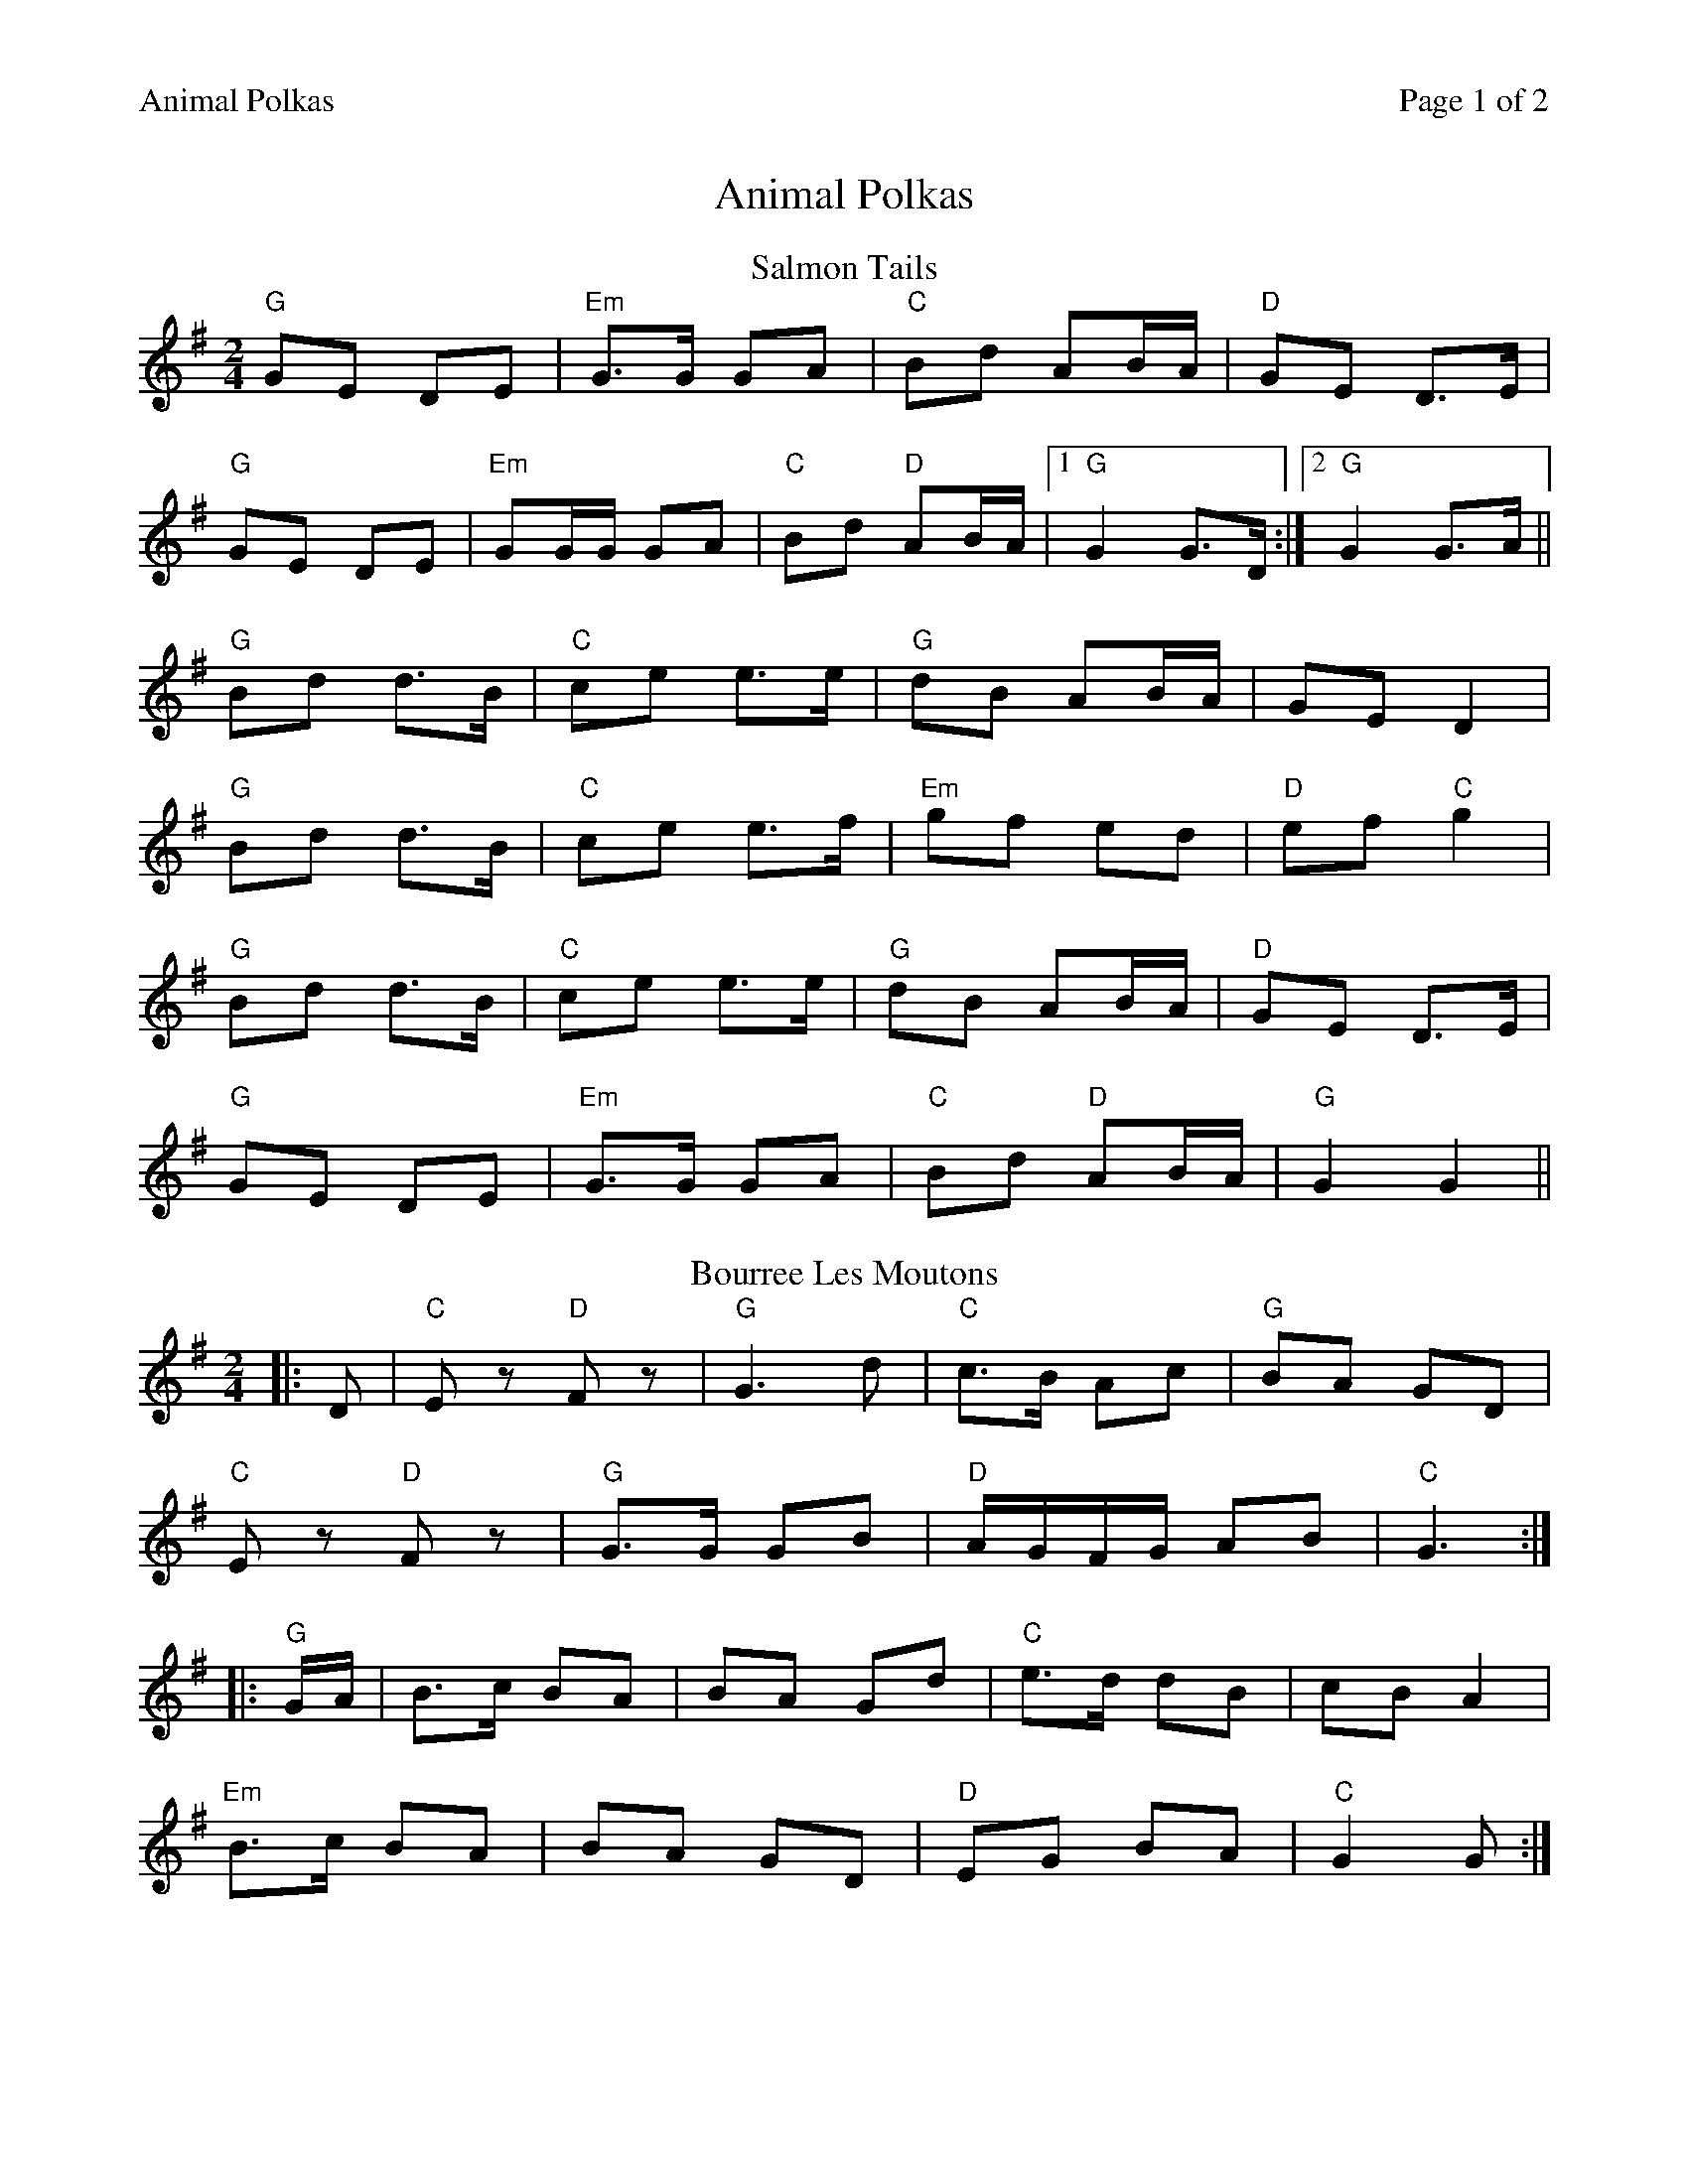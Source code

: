 %%printparts 0
%%printtempo 0
%%header "$T		Page $P of 2"
%%scale 0.8
X: 1
T:Animal Polkas
R:polka
M:2/4
L:1/8
Q:1/4=140
P:A2B2C2D2
K:G
%ALTO K:clef=alto middle=c
%BASS K:clef=bass middle=d
P:A
T:Salmon Tails
K:G
"G"GE DE|"Em"G>G GA|"C"Bd AB/2A/2|"D"GE D>E|
"G"GE DE|"Em"GG/2G/2 GA|"C"Bd "D"AB/2A/2|1 "G"G2 G>D:|2 "G"G2 G>A||
"G"Bd d>B|"C"ce e>e|"G"dB AB/2A/2|GE D2|
"G"Bd d>B|"C"ce e>f|"Em"gf ed|"D"ef "C"g2|
"G"Bd d>B|"C"ce e>e|"G"dB AB/2A/2|"D"GE D>E|
"G"GE DE|"Em"G>G GA|"C"Bd "D"AB/2A/2|"G"G2 G2||
P:B
T:Bourree Les Moutons
K:G
|:D|"C"Ez "D"Fz|"G"G3 d|"C"c>B Ac|"G"BA GD|
"C"Ez "D"Fz|"G"G>G GB|"D"A/2G/2F/2G/2 AB|"C" G3:|
|: "G"G/2A/2|B>c BA|BA Gd|"C"e>d dB|cB A2|
"Em"B>c BA|BA GD|"D"EG BA|"C"G2 G:|
%%newpage%%
P:C
T: The Jubilant Goat
K:G
|:"G" GD/E/ GA | "Em" Bd dg | "C" eg/e/ dB | "D" AG A2 |
"G" GD/E/ GA | "C" Bd dg | "D" eg/e/ dB | "D" AB "G" G2 :|
"Em" eg/e/ dB | "Am" AG A2 | "G" GD/E/ GA | "D" Bd A2 |
"G" ge dB | "Am" AG A2 | "Em" GD/E/ GA | "G" BG G2 |
"Em" eg/e/ dB | "Am" AG A2 | "G" GD/E/ GA | "D" Bd A2 |
"G" GD/E/ GA | "Em" Bd dg | "C" eg/e/ dB | "D" AB "G" G2| 
P:D
T: The Vatersay Ambulance
K: Amaj
|: "A"a2 ae | fe ce | "D"B>e ce | "E7"Be c/B/A |
"F#m"a>a ae | "D"fe ce | "E7"B>e dB |[1 "D"BA "A"A2 :|[2 "A"BA A>F ||
|: "A"EA A>c | "E/G#"BA A>c | "F#m"BA A>c | "E"ec BA |
"D"EA A>c | "C#/A"BA A2 | "Bm"e>f "E7"ec |[1 "D"BA A>F :|[2 BA A2 ||